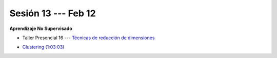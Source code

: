 Sesión 13 --- Feb 12
-------------------------------------------------------------------------------

**Aprendizaje No Supervisado**

.. raw:: html

   <hr style="height:1px;border-width:0;color:gray;background-color:gray">

* Taller Presencial 16 --- `Técnicas de reducción de dimensiones <https://classroom.github.com/a/0Xr8S4i6>`_

.. raw:: html

   <hr style="height:1px;border-width:0;color:gray;background-color:gray">


* `Clustering (1:03:03) <https://jdvelasq.github.io/curso_ml_con_sklearn/46_clustering/__index__.html>`_ 

.. raw:: html

   <hr style="height:1px;border-width:0;color:gray;background-color:gray">


.. * **LAB** --- `Regresión Lineal Simple (GapMinder) <https://classroom.github.com/a/Y-t0TIbS>`_.

.. * **LAB** --- `Regresión Lineal Multiple (insurance) <https://classroom.github.com/a/bvyWm9_z>`_.

.. * **LAB** --- `Análisis de Sentimientos (Amazon) <https://classroom.github.com/a/j6fYnT8O>`_.

.. * **LAB** --- `Regresión Logística (mushrooms) <https://classroom.github.com/a/CvQCAqoF>`_.

.. ......................................................................................
.. 10 Recommenation systems
.. 11 Procesmiento de texto: textblob, pyparsing
.. 12 Networking & graphics models
.. 13 ChatGPT
.. 14 Deep Learning

